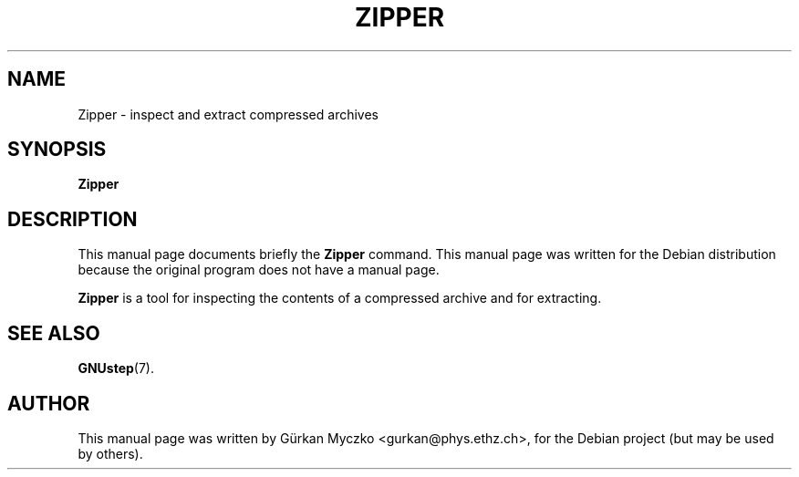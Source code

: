 .TH ZIPPER 1 "November 10, 2004"
.SH NAME
Zipper \- inspect and extract compressed archives
.SH SYNOPSIS
.B Zipper
.SH DESCRIPTION
This manual page documents briefly the
.B Zipper
command.
This manual page was written for the Debian distribution
because the original program does not have a manual page.
.PP
\fBZipper\fP is a tool for inspecting the contents of a compressed archive
and for extracting.
.SH SEE ALSO
.BR GNUstep (7).
.SH AUTHOR
This manual page was written by G\[:u]rkan Myczko <gurkan@phys.ethz.ch>,
for the Debian project (but may be used by others).
